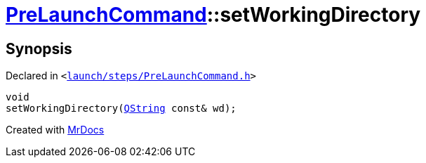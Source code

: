 [#PreLaunchCommand-setWorkingDirectory]
= xref:PreLaunchCommand.adoc[PreLaunchCommand]::setWorkingDirectory
:relfileprefix: ../
:mrdocs:


== Synopsis

Declared in `&lt;https://github.com/PrismLauncher/PrismLauncher/blob/develop/launcher/launch/steps/PreLaunchCommand.h#L30[launch&sol;steps&sol;PreLaunchCommand&period;h]&gt;`

[source,cpp,subs="verbatim,replacements,macros,-callouts"]
----
void
setWorkingDirectory(xref:QString.adoc[QString] const& wd);
----



[.small]#Created with https://www.mrdocs.com[MrDocs]#
